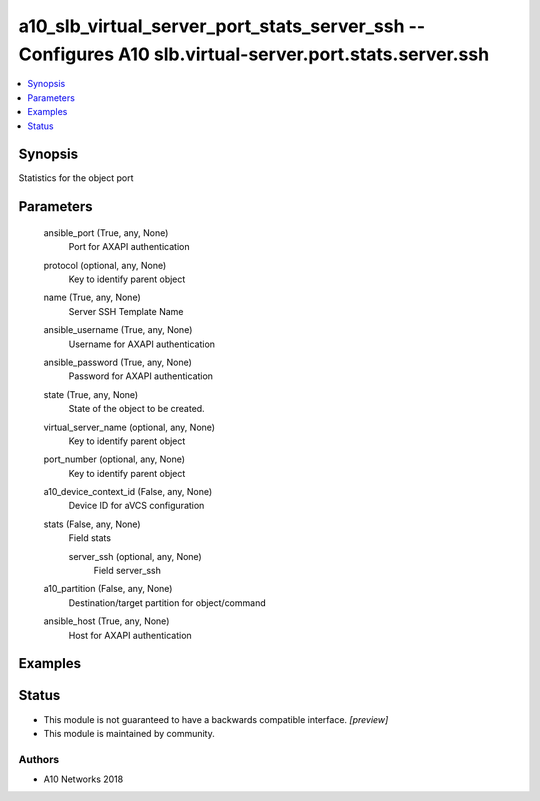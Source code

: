 .. _a10_slb_virtual_server_port_stats_server_ssh_module:


a10_slb_virtual_server_port_stats_server_ssh -- Configures A10 slb.virtual-server.port.stats.server.ssh
=======================================================================================================

.. contents::
   :local:
   :depth: 1


Synopsis
--------

Statistics for the object port






Parameters
----------

  ansible_port (True, any, None)
    Port for AXAPI authentication


  protocol (optional, any, None)
    Key to identify parent object


  name (True, any, None)
    Server SSH Template Name


  ansible_username (True, any, None)
    Username for AXAPI authentication


  ansible_password (True, any, None)
    Password for AXAPI authentication


  state (True, any, None)
    State of the object to be created.


  virtual_server_name (optional, any, None)
    Key to identify parent object


  port_number (optional, any, None)
    Key to identify parent object


  a10_device_context_id (False, any, None)
    Device ID for aVCS configuration


  stats (False, any, None)
    Field stats


    server_ssh (optional, any, None)
      Field server_ssh



  a10_partition (False, any, None)
    Destination/target partition for object/command


  ansible_host (True, any, None)
    Host for AXAPI authentication









Examples
--------

.. code-block:: yaml+jinja

    





Status
------




- This module is not guaranteed to have a backwards compatible interface. *[preview]*


- This module is maintained by community.



Authors
~~~~~~~

- A10 Networks 2018

